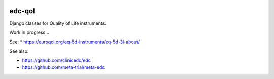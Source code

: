 |pypi| |actions| |codecov| |downloads|

edc-qol
--------

Django classes for Quality of Life instruments.

Work in progress...

See:
* https://euroqol.org/eq-5d-instruments/eq-5d-3l-about/

See also:

* https://github.com/clinicedc/edc
* https://github.com/meta-trial/meta-edc


|django|

.. |django| image:: https://www.djangoproject.com/m/img/badges/djangomade124x25.gif
   :target: http://www.djangoproject.com/
   :alt: Made with Django

.. |pypi| image:: https://img.shields.io/pypi/v/edc-qol.svg
    :target: https://pypi.python.org/pypi/edc-qol

.. |actions| image:: https://github.com/clinicedc/edc-qol/workflows/build/badge.svg?branch=develop
  :target: https://github.com/clinicedc/edc-qol/actions?query=workflow:build

.. |codecov| image:: https://codecov.io/gh/clinicedc/edc-qol/branch/develop/graph/badge.svg
    :target: https://codecov.io/gh/clinicedc/edc-qol

.. |downloads| image:: https://pepy.tech/badge/edc-qol
    :target: https://pepy.tech/project/edc-qol
